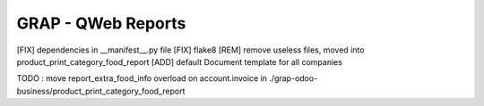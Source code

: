 ===================
GRAP - QWeb Reports
===================

[FIX] dependencies in __manifest__.py file
[FIX] flake8
[REM] remove useless files, moved into product_print_category_food_report
[ADD] default Document template for all companies


TODO : move report_extra_food_info overload on account.invoice in ./grap-odoo-business/product_print_category_food_report
